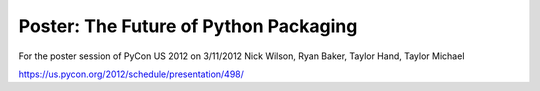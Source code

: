 Poster: The Future of Python Packaging
======================================

For the poster session of PyCon US 2012 on 3/11/2012
Nick Wilson, Ryan Baker, Taylor Hand, Taylor Michael

https://us.pycon.org/2012/schedule/presentation/498/
